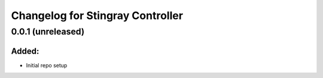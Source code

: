 Changelog for Stingray Controller
=================================

0.0.1 (unreleased)
------------------

Added:
^^^^^^
- Initial repo setup
